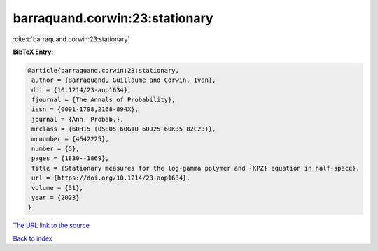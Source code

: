 barraquand.corwin:23:stationary
===============================

:cite:t:`barraquand.corwin:23:stationary`

**BibTeX Entry:**

.. code-block:: bibtex

   @article{barraquand.corwin:23:stationary,
    author = {Barraquand, Guillaume and Corwin, Ivan},
    doi = {10.1214/23-aop1634},
    fjournal = {The Annals of Probability},
    issn = {0091-1798,2168-894X},
    journal = {Ann. Probab.},
    mrclass = {60H15 (05E05 60G10 60J25 60K35 82C23)},
    mrnumber = {4642225},
    number = {5},
    pages = {1830--1869},
    title = {Stationary measures for the log-gamma polymer and {KPZ} equation in half-space},
    url = {https://doi.org/10.1214/23-aop1634},
    volume = {51},
    year = {2023}
   }
`The URL link to the source <ttps://doi.org/10.1214/23-aop1634}>`_


`Back to index <../By-Cite-Keys.html>`_
